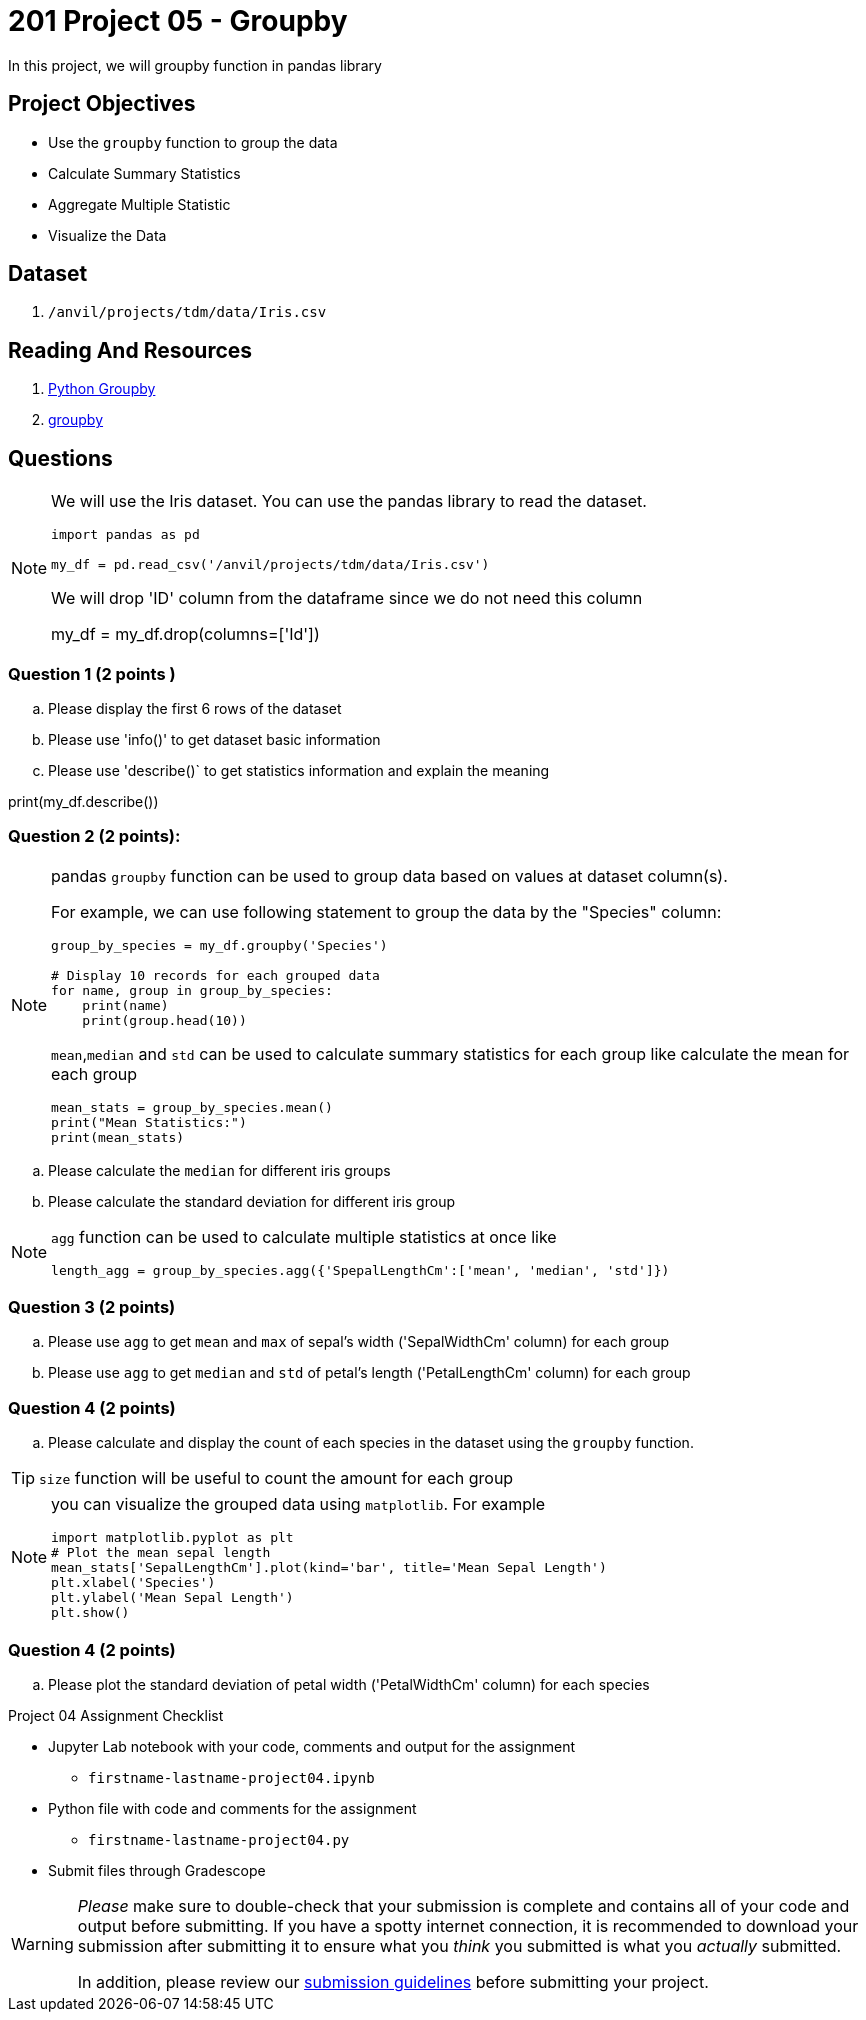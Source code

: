 = 201 Project 05 - Groupby 

In this project, we will groupby function in pandas library 

== Project Objectives

- Use the `groupby` function to group the data
- Calculate Summary Statistics
- Aggregate Multiple Statistic
- Visualize the Data  

== Dataset

. `/anvil/projects/tdm/data/Iris.csv`   

== Reading And Resources
. https://www.shanelynn.ie/summarising-aggregation-and-grouping-data-in-python-pandas/[Python Groupby]
. https://pandas.pydata.org/docs/reference/api/pandas.DataFrame.groupby.html[groupby]

== Questions 

[NOTE]
====
We will use the Iris dataset. You can use the pandas library to read
the dataset.
[source,python]
----
import pandas as pd
 
my_df = pd.read_csv('/anvil/projects/tdm/data/Iris.csv')
----

We will drop 'ID' column from the dataframe since we do not need this column

my_df = my_df.drop(columns=['Id'])

====

=== Question 1 (2 points )

.. Please display the first 6 rows of the dataset

.. Please use 'info()' to get dataset basic information 
 

.. Please use 'describe()` to get statistics information and explain the meaning
 
print(my_df.describe())

=== Question 2 (2 points):  

[NOTE]
====
pandas `groupby` function can be used to group data based on values at dataset column(s). 

For example, we can use following statement to group the data by the "Species" column:

[source,python]
----
group_by_species = my_df.groupby('Species')

# Display 10 records for each grouped data
for name, group in group_by_species:
    print(name)
    print(group.head(10))
----
`mean`,`median` and `std` can be used to calculate summary statistics for each group like calculate the mean for each group
[source,python]
----
mean_stats = group_by_species.mean()
print("Mean Statistics:")
print(mean_stats)
----
====
.. Please calculate the `median` for different iris groups
.. Please calculate the standard deviation for different iris group
 
[NOTE]
==== 
`agg` function can be used to calculate multiple statistics at once like 

[source,python]
length_agg = group_by_species.agg({'SpepalLengthCm':['mean', 'median', 'std']})
====

=== Question 3 (2 points)

.. Please use `agg` to get `mean` and `max` of sepal's width ('SepalWidthCm' column) for each group
.. Please use `agg` to get `median` and `std` of petal's  length ('PetalLengthCm' column) for each group


=== Question 4 (2 points)

.. Please calculate and display the count of each species in the dataset using the `groupby` function.

[TIP]
====
`size` function will be useful to count the amount for each group
====


[NOTE]
====
you can visualize the grouped data using `matplotlib`. For example

[source,python]
----
import matplotlib.pyplot as plt
# Plot the mean sepal length  
mean_stats['SepalLengthCm'].plot(kind='bar', title='Mean Sepal Length')
plt.xlabel('Species')
plt.ylabel('Mean Sepal Length')
plt.show()
----
====
=== Question 4 (2 points)
.. Please plot the standard deviation of petal width ('PetalWidthCm' column) for each species
  

Project 04 Assignment Checklist
====
* Jupyter Lab notebook with your code, comments and output for the assignment
    ** `firstname-lastname-project04.ipynb` 
* Python file with code and comments for the assignment
    ** `firstname-lastname-project04.py`
* Submit files through Gradescope
====

[WARNING]
====
_Please_ make sure to double-check that your submission is complete and contains all of your code and output before submitting. If you have a spotty internet connection, it is recommended to download your submission after submitting it to ensure what you _think_ you submitted is what you _actually_ submitted.

In addition, please review our xref:projects:submissions.adoc[submission guidelines] before submitting your project.
====

 